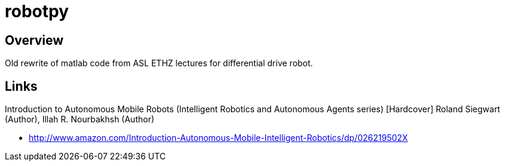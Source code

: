 = robotpy

== Overview

Old rewrite of matlab code from ASL ETHZ lectures for differential drive robot.

== Links

Introduction to Autonomous Mobile Robots (Intelligent Robotics and Autonomous Agents series) [Hardcover]
Roland Siegwart (Author), Illah R. Nourbakhsh (Author) 

- http://www.amazon.com/Introduction-Autonomous-Mobile-Intelligent-Robotics/dp/026219502X[]

